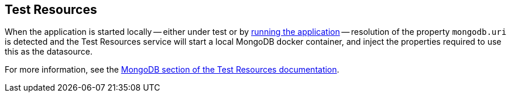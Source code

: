 == Test Resources

When the application is started locally -- either under test or by <<running-the-application,running the application>> -- resolution of the property `mongodb.uri` is detected and the Test Resources service will start a local MongoDB docker container, and inject the properties required to use this as the datasource.

For more information, see the https://micronaut-projects.github.io/micronaut-test-resources/snapshot/guide/#modules-mongodb[MongoDB section of the Test Resources documentation].